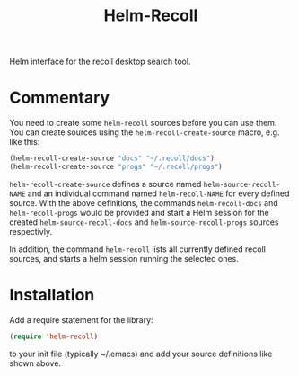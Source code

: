 #+TITLE: Helm-Recoll

[[https://github.com/csantosb/helm-recoll/blob/master/LICENSE][file:http://img.shields.io/badge/license-GNU%20GPLv3-blue.svg]]
[[http://stable.melpa.org/#/helm-recoll][file:http://stable.melpa.org/packages/helm-recoll-badge.svg]]
[[http://melpa.org/#/helm-recoll][file:http://melpa.org/packages/helm-recoll-badge.svg]]

Helm interface for the recoll desktop search tool.

* Commentary

You need to create some =helm-recoll= sources before you can use them.
You can create sources using the =helm-recoll-create-source= macro,
e.g. like this:

#+begin_src emacs-lisp
  (helm-recoll-create-source "docs" "~/.recoll/docs")
  (helm-recoll-create-source "progs" "~/.recoll/progs")
#+end_src

=helm-recoll-create-source= defines a source named
=helm-source-recoll-NAME= and an individual command named
=helm-recoll-NAME= for every defined source.  With the above
definitions, the commands =helm-recoll-docs= and =helm-recoll-progs=
would be provided and start a Helm session for the created
=helm-source-recoll-docs= and =helm-source-recoll-progs= sources
respectivly.

In addition, the command =helm-recoll= lists all currently defined
recoll sources, and starts a helm session running the selected ones.

* Installation

Add a require statement for the library:

#+begin_src emacs-lisp
  (require 'helm-recoll)
#+end_src

to your init file (typically ~/.emacs) and add your source definitions
like shown above.
